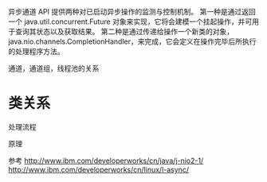 #+STARTUP: showall





异步通道 API 提供两种对已启动异步操作的监测与控制机制。
第一种是通过返回一个 java.util.concurrent.Future 对象来实现，它将会建模一个挂起操作，并可用于查询其状态以及获取结果。
第二种是通过传递给操作一个新类的对象，java.nio.channels.CompletionHandler，来完成，它会定义在操作完毕后所执行的处理程序方法。


通道，通道组，线程池的关系





* 类关系
处理流程

原理


参考
http://www.ibm.com/developerworks/cn/java/j-nio2-1/
http://www.ibm.com/developerworks/cn/linux/l-async/





